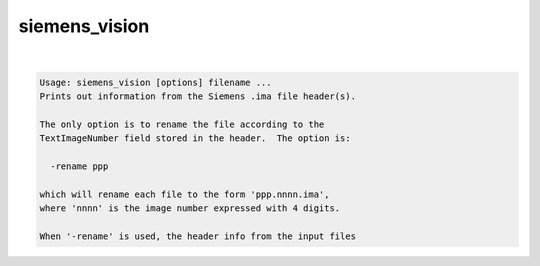 **************
siemens_vision
**************

.. _siemens_vision:

.. contents:: 
    :depth: 4 

| 

.. code-block:: none

    Usage: siemens_vision [options] filename ...
    Prints out information from the Siemens .ima file header(s).
    
    The only option is to rename the file according to the
    TextImageNumber field stored in the header.  The option is:
    
      -rename ppp
    
    which will rename each file to the form 'ppp.nnnn.ima',
    where 'nnnn' is the image number expressed with 4 digits.
    
    When '-rename' is used, the header info from the input files
